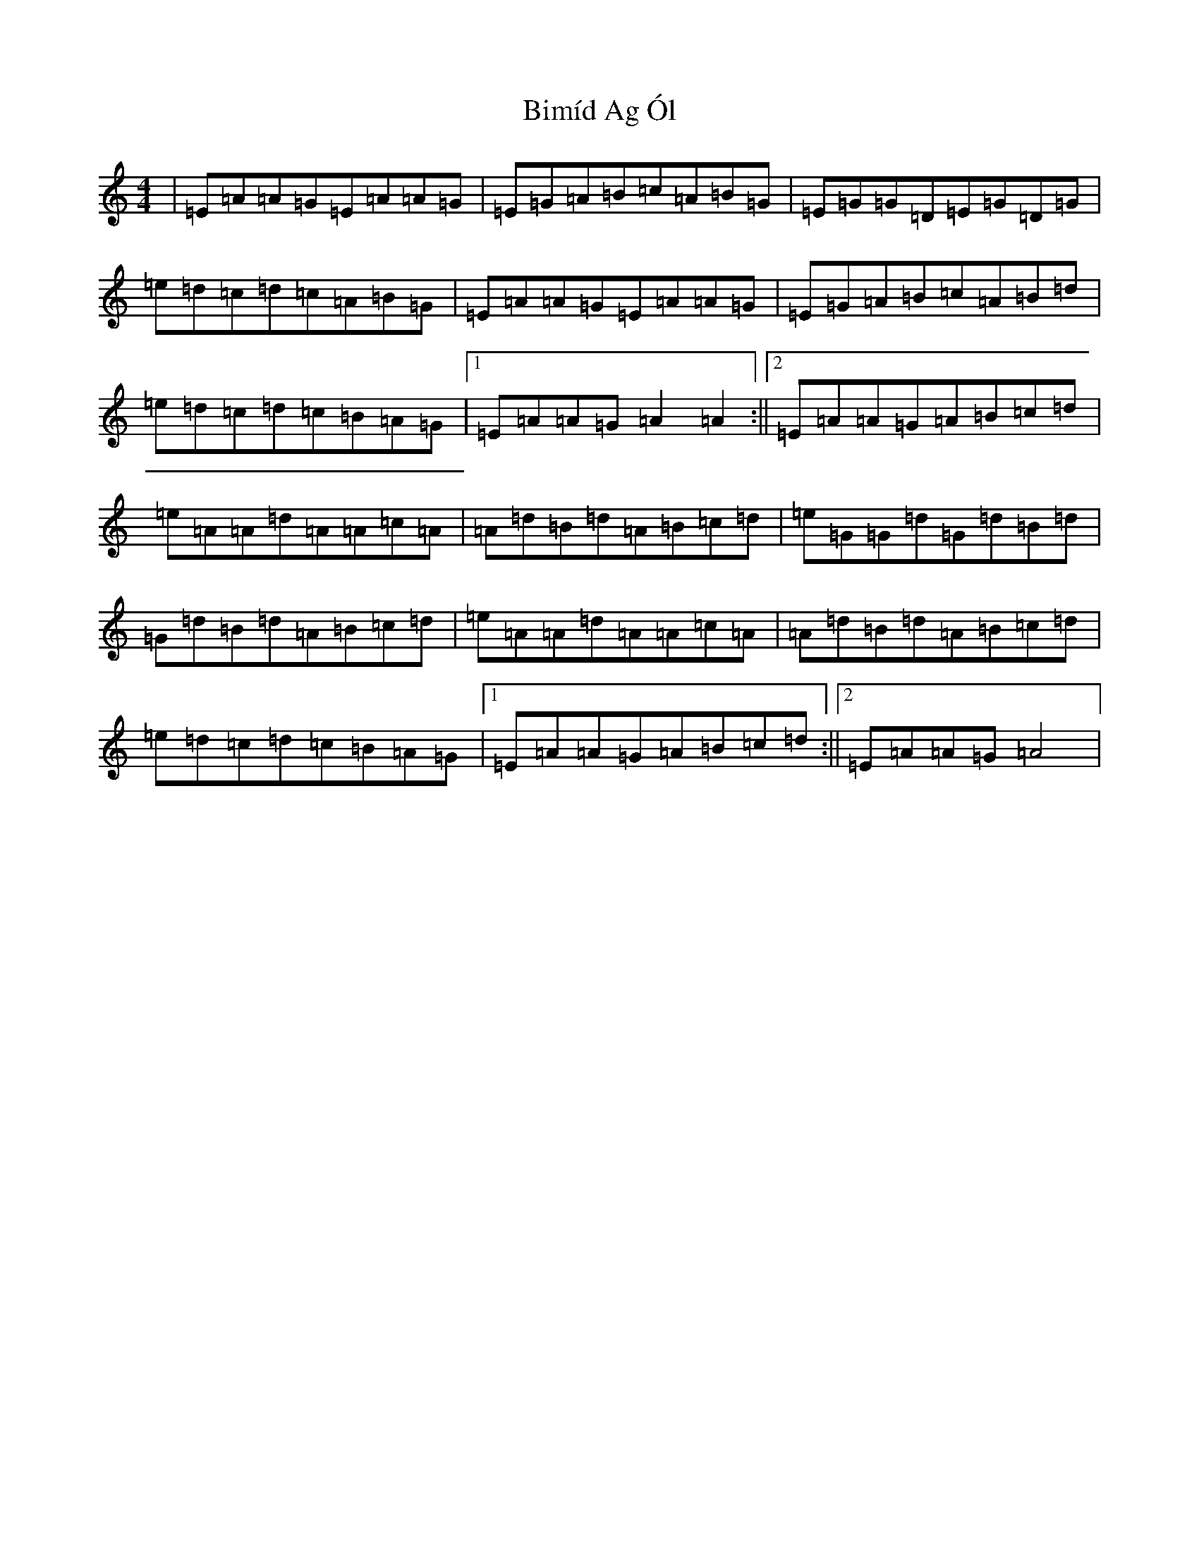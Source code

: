 X: 3385
T: Bimíd Ag Ól
S: https://thesession.org/tunes/3456#setting28626
Z: G Major
R: jig
M:4/4
L:1/8
K: C Major
|=E=A=A=G=E=A=A=G|=E=G=A=B=c=A=B=G|=E=G=G=D=E=G=D=G|=e=d=c=d=c=A=B=G|=E=A=A=G=E=A=A=G|=E=G=A=B=c=A=B=d|=e=d=c=d=c=B=A=G|1=E=A=A=G=A2=A2:||2=E=A=A=G=A=B=c=d|=e=A=A=d=A=A=c=A|=A=d=B=d=A=B=c=d|=e=G=G=d=G=d=B=d|=G=d=B=d=A=B=c=d|=e=A=A=d=A=A=c=A|=A=d=B=d=A=B=c=d|=e=d=c=d=c=B=A=G|1=E=A=A=G=A=B=c=d:||2=E=A=A=G=A4|